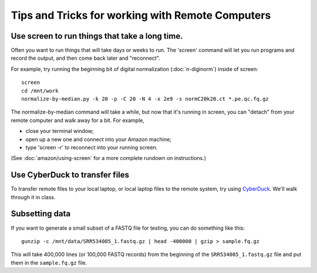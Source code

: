Tips and Tricks for working with Remote Computers
=================================================

Use screen to run things that take a long time.
-----------------------------------------------

Often you want to run things that will take days or weeks to run.  The 'screen'
command will let you run programs and record the output, and then come
back later and "reconnect".

For example, try running the beginning bit of digital normalization
(:doc:`n-diginorm`) inside of screen::

   screen
   cd /mnt/work
   normalize-by-median.py -k 20 -p -C 20 -N 4 -x 2e9 -s normC20k20.ct *.pe.qc.fq.gz

The normalize-by-median command will take a while, but now that it's
running in screen, you can "detach" from your remote computer and
walk away for a bit.  For example, 

* close your terminal window;
* open up a new one and connect into your Amazon machine;
* type 'screen -r' to reconnect into your running screen.

(See :doc:`amazon/using-screen` for a more complete rundown on
instructions.)

Use CyberDuck to transfer files
-------------------------------

To transfer remote files to your local laptop, or local laptop files to the
remote system, try using `CyberDuck <https://cyberduck.io/?l=en>`__.  We'll
walk through it in class.

Subsetting data
---------------

If you want to generate a small subset of a FASTQ file for testing,
you can do something like this::

   gunzip -c /mnt/data/SRR534005_1.fastq.gz | head -400000 | gzip > sample.fq.gz

This will take 400,000 lines (or 100,000 FASTQ records) from the beginning
of the ``SRR534005_1.fastq.gz`` file and put them in the ``sample.fq.gz``
file.
